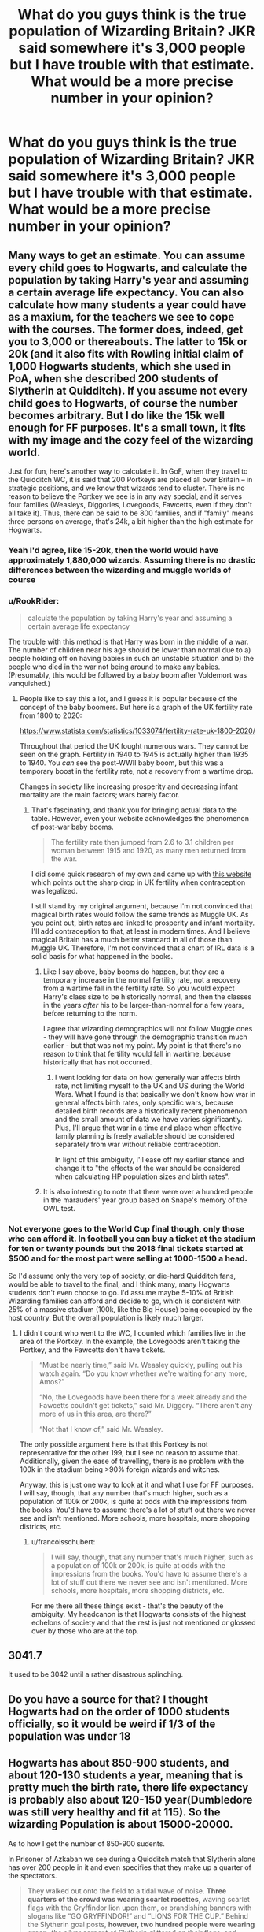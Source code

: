 #+TITLE: What do you guys think is the true population of Wizarding Britain? JKR said somewhere it's 3,000 people but I have trouble with that estimate. What would be a more precise number in your opinion?

* What do you guys think is the true population of Wizarding Britain? JKR said somewhere it's 3,000 people but I have trouble with that estimate. What would be a more precise number in your opinion?
:PROPERTIES:
:Author: maxart2001
:Score: 7
:DateUnix: 1590267414.0
:DateShort: 2020-May-24
:FlairText: Discussion
:END:

** Many ways to get an estimate. You can assume every child goes to Hogwarts, and calculate the population by taking Harry's year and assuming a certain average life expectancy. You can also calculate how many students a year could have as a maxium, for the teachers we see to cope with the courses. The former does, indeed, get you to 3,000 or thereabouts. The latter to 15k or 20k (and it also fits with Rowling initial claim of 1,000 Hogwarts students, which she used in PoA, when she described 200 students of Slytherin at Quidditch). If you assume not every child goes to Hogwarts, of course the number becomes arbitrary. But I do like the 15k well enough for FF purposes. It's a small town, it fits with my image and the cozy feel of the wizarding world.

Just for fun, here's another way to calculate it. In GoF, when they travel to the Quidditch WC, it is said that 200 Portkeys are placed all over Britain -- in strategic positions, and we know that wizards tend to cluster. There is no reason to believe the Portkey we see is in any way special, and it serves four families (Weasleys, Diggories, Lovegoods, Fawcetts, even if they don't all take it). Thus, there can be said to be 800 families, and if "family" means three persons on average, that's 24k, a bit higher than the high estimate for Hogwarts.
:PROPERTIES:
:Author: Sescquatch
:Score: 18
:DateUnix: 1590269390.0
:DateShort: 2020-May-24
:END:

*** Yeah I'd agree, like 15-20k, then the world would have approximately 1,880,000 wizards. Assuming there is no drastic differences between the wizarding and muggle worlds of course
:PROPERTIES:
:Author: maxart2001
:Score: 3
:DateUnix: 1590270970.0
:DateShort: 2020-May-24
:END:


*** u/RookRider:
#+begin_quote
  calculate the population by taking Harry's year and assuming a certain average life expectancy
#+end_quote

The trouble with this method is that Harry was born in the middle of a war. The number of children near his age should be lower than normal due to a) people holding off on having babies in such an unstable situation and b) the people who died in the war not being around to make any babies. (Presumably, this would be followed by a baby boom after Voldemort was vanquished.)
:PROPERTIES:
:Author: RookRider
:Score: 4
:DateUnix: 1590280247.0
:DateShort: 2020-May-24
:END:

**** People like to say this a lot, and I guess it is popular because of the concept of the baby boomers. But here is a graph of the UK fertility rate from 1800 to 2020:

[[https://www.statista.com/statistics/1033074/fertility-rate-uk-1800-2020/]]

Throughout that period the UK fought numerous wars. They cannot be seen on the graph. Fertility in 1940 to 1945 is actually higher than 1935 to 1940. You /can/ see the post-WWII baby boom, but this was a temporary boost in the fertility rate, not a recovery from a wartime drop.

Changes in society like increasing prosperity and decreasing infant mortality are the main factors; wars barely factor.
:PROPERTIES:
:Author: Taure
:Score: 6
:DateUnix: 1590305582.0
:DateShort: 2020-May-24
:END:

***** That's fascinating, and thank you for bringing actual data to the table. However, even your website acknowledges the phenomenon of post-war baby booms.

#+begin_quote
  The fertility rate then jumped from 2.6 to 3.1 children per woman between 1915 and 1920, as many men returned from the war.
#+end_quote

I did some quick research of my own and came up with [[https://www.closer.ac.uk/data/total-fertility-rate/][this website]] which points out the sharp drop in UK fertility when contraception was legalized.

I still stand by my original argument, because I'm not convinced that magical birth rates would follow the same trends as Muggle UK. As you point out, birth rates are linked to prosperity and infant mortality. I'll add contraception to that, at least in modern times. And I believe magical Britain has a much better standard in all of those than Muggle UK. Therefore, I'm not convinced that a chart of IRL data is a solid basis for what happened in the books.
:PROPERTIES:
:Author: RookRider
:Score: 2
:DateUnix: 1590329530.0
:DateShort: 2020-May-24
:END:

****** Like I say above, baby booms do happen, but they are a temporary increase in the normal fertility rate, not a recovery from a wartime fall in the fertility rate. So you would expect Harry's class size to be historically normal, and then the classes in the years /after/ his to be larger-than-normal for a few years, before returning to the norm.

I agree that wizarding demographics will not follow Muggle ones - they will have gone through the demographic transition much earlier - but that was not my point. My point is that there's no reason to think that fertility would fall in wartime, because historically that has not occurred.
:PROPERTIES:
:Author: Taure
:Score: 4
:DateUnix: 1590333432.0
:DateShort: 2020-May-24
:END:

******* I went looking for data on how generally war affects birth rate, not limiting myself to the UK and US during the World Wars. What I found is that basically we don't know how war in general affects birth rates, only specific wars, because detailed birth records are a historically recent phenomenon and the small amount of data we have varies significantly. Plus, I'll argue that war in a time and place when effective family planning is freely available should be considered separately from war without reliable contraception.

In light of this ambiguity, I'll ease off my earlier stance and change it to "the effects of the war should be considered when calculating HP population sizes and birth rates".
:PROPERTIES:
:Author: RookRider
:Score: 1
:DateUnix: 1590338920.0
:DateShort: 2020-May-24
:END:


****** It is also intresting to note that there were over a hundred people in the marauders' year group based on Snape's memory of the OWL test.
:PROPERTIES:
:Author: creation-of-cookies
:Score: 2
:DateUnix: 1590333171.0
:DateShort: 2020-May-24
:END:


*** Not everyone goes to the World Cup final though, only those who can afford it. In football you can buy a ticket at the stadium for ten or twenty pounds but the 2018 final tickets started at $500 and for the most part were selling at 1000-1500 a head.

So I'd assume only the very top of society, or die-hard Quidditch fans, would be able to travel to the final, and I think many, many Hogwarts students don't even choose to go. I'd assume maybe 5-10% of British Wizarding families can afford and decide to go, which is consistent with 25% of a massive stadium (100k, like the Big House) being occupied by the host country. But the overall population is likely much larger.
:PROPERTIES:
:Author: francoisschubert
:Score: 1
:DateUnix: 1590274186.0
:DateShort: 2020-May-24
:END:

**** I didn't count who went to the WC, I counted which families live in the area of the Portkey. In the example, the Lovegoods aren't taking the Portkey, and the Fawcetts don't have tickets.

#+begin_quote
  “Must be nearly time,” said Mr. Weasley quickly, pulling out his watch again. “Do you know whether we're waiting for any more, Amos?”

  “No, the Lovegoods have been there for a week already and the Fawcetts couldn't get tickets,” said Mr. Diggory. “There aren't any more of us in this area, are there?”

  “Not that I know of,” said Mr. Weasley.
#+end_quote

The only possible argument here is that this Portkey is not representative for the other 199, but I see no reason to assume that. Additionally, given the ease of travelling, there is no problem with the 100k in the stadium being >90% foreign wizards and witches.

Anyway, this is just one way to look at it and what I use for FF purposes. I will say, though, that any number that's much higher, such as a population of 100k or 200k, is quite at odds with the impressions from the books. You'd have to assume there's a lot of stuff out there we never see and isn't mentioned. More schools, more hospitals, more shopping districts, etc.
:PROPERTIES:
:Author: Sescquatch
:Score: 3
:DateUnix: 1590275525.0
:DateShort: 2020-May-24
:END:

***** u/francoisschubert:
#+begin_quote
  I will say, though, that any number that's much higher, such as a population of 100k or 200k, is quite at odds with the impressions from the books. You'd have to assume there's a lot of stuff out there we never see and isn't mentioned. More schools, more hospitals, more shopping districts, etc.
#+end_quote

For me there all these things exist - that's the beauty of the ambiguity. My headcanon is that Hogwarts consists of the highest echelons of society and that the rest is just not mentioned or glossed over by those who are at the top.
:PROPERTIES:
:Author: francoisschubert
:Score: 0
:DateUnix: 1590280490.0
:DateShort: 2020-May-24
:END:


** 3041.7

It used to be 3042 until a rather disastrous splinching.
:PROPERTIES:
:Author: Vercalos
:Score: 25
:DateUnix: 1590267732.0
:DateShort: 2020-May-24
:END:


** Do you have a source for that? I thought Hogwarts had on the order of 1000 students officially, so it would be weird if 1/3 of the population was under 18
:PROPERTIES:
:Author: ChasingAnna
:Score: 3
:DateUnix: 1590267905.0
:DateShort: 2020-May-24
:END:


** Hogwarts has about 850-900 students, and about 120-130 students a year, meaning that is pretty much the birth rate, there life expectancy is probably also about 120-150 year(Dumbledore was still very healthy and fit at 115). So the wizarding Population is about 15000-20000.

As to how I get the number of 850-900 sudents.

In Prisoner of Azkaban we see during a Quidditch match that Slytherin alone has over 200 people in it and even specifies that they make up a quarter of the spectators.

#+begin_quote
  They walked out onto the field to a tidal wave of noise. *Three quarters of the crowd was wearing scarlet rosettes*, waving scarlet flags with the Gryffindor lion upon them, or brandishing banners with slogans like “GO GRYFFINDOR!” and “LIONS FOR THE CUP.” Behind the Slytherin goal posts, *however, two hundred people were wearing green;* the silver serpent of Slytherin glittered on their flags, and Professor Snape sat in the very front row, wearing green like everyone else, and a very grim smile.
#+end_quote

Also in the same book we see that there are over hundred carriages transporting the Students to Hogsmeade

#+begin_quote
  Harry, Ron, and Hermione followed the rest of the school along the platform and out onto a rough mud track, *where at least a hundred stagecoaches awaited the remaining students, each pulled, Harry could only assume, by an invisible horse*, because when they climbed inside and shut the door, the coach set off all by itself, bumping and swaying in procession.
#+end_quote

In Goblet of Fire during the Yule Ball there were also about hundred tables with a dozen seats each.

#+begin_quote
  The walls of the Hall had all been covered in sparkling silver frost, with hundreds of garlands of mistletoe and ivy crossing the starry black ceiling.T*he House tables had vanished; instead, there were about a hundred smaller, lantern-lit ones, each seating about a dozen people*
#+end_quote

We also see that there are 31 Gryffindors in Harry's year, since he mentions that many to be in class at one point during Defense against the Dark Arts, which is a class the Gryffindors take without the other houses.

#+begin_quote
  ʹCedric Diggoryʹs death was a tragic accident,ʹ she said coldly.\\
  ʹIt was murder,ʹ said Harry. He could feel himself shaking. He had hardly spoken to anyone about this, *least of all thirty eagerly listening classmates*. ʹVoldemort killed him and you know it.ʹ
#+end_quote

This is all consistent with Rowlings statements that there are about a thousand students at Hogwarts and that Harry has considerably more than 40 students in his year(though she admitted that she only created backgrounds for 40 of them).

#+begin_quote
  While I imagined that there would be *considerably more than forty students in each year at Hogwarts*, I thought that it would be useful to know a proportion of Harry's classmates, and to have names at my fingertips when action was taking place around the school.
#+end_quote
:PROPERTIES:
:Author: aAlouda
:Score: 2
:DateUnix: 1590304424.0
:DateShort: 2020-May-24
:END:


** I have a huge issue with how Hogwarts is always referenced in these calculations. It's a snooty private school and churns out important people but there's no way a wizarding world could sustain itself around just Hogwarts kids. Plus if you look at the British Quidditch league, 10 players per team and a generous 10 year career average would mean that the league is recruiting 9 or 10 players from Hogwarts every year, which is pretty ridiculous assuming everyone goes to Hogwarts. Also, the 200 Slytherins number from PoA is a massive inconsistency because throughout the books we're given the impression of a much more tightly-knit school, and two dorms per year (so a school population closer to 350-400). Rowling can say what she wants but she also has the Sorting sheet which has a class size of about 50.

The problem is that since the conflict of HP is fought at the very top of the Wizarding social ladder (the lowest-class character we see by far is Mundungus Fletcher) we don't know what the educational or social structure is underneath this. In addition, the isolationism of British Wizarding culture (e.g. the Triwizard Tournament being a BIG DEAL) kind of limits our understanding of Wizarding in the world at large.

It's hard to actually estimate the population of Wizarding Britain. I see two ways to go about this - you can estimate the upper bound for the Statute to hold, which would probably be around 1% of the total population of Britain, or around 600,000. Or you can take the 3000 number as a sort of 1% or 2% tier, which gives you a total of 150,000-300,000. I think it's probably closer to the latter, but the former would be a pretty good estimate for the carrying capacity of the population.
:PROPERTIES:
:Author: francoisschubert
:Score: 2
:DateUnix: 1590273702.0
:DateShort: 2020-May-24
:END:

*** For the whole of Britain and plus Ireland, my headcanon is 700 kids going to Hogwarts, another 2000 to other schools and 1000 being homeschooled. I think kids would make up the 1% of wizards since they live long so 370.000 in total, maybe up to 400.000 with werewolves included
:PROPERTIES:
:Author: gluesandsticks
:Score: 2
:DateUnix: 1590286952.0
:DateShort: 2020-May-24
:END:


*** No other schools in Britain are ever hinted at, indeed every indication is that it's your only option, muggleborns are introduced to magic by its staff and end up there, even the poorest wizarding families send their children there, even penniless orphans end up there.\\
And do note that there's no indication that it's just the rich or that some degree if merit is required, the closest we get is Neville's family being worried he might be a squib. .
:PROPERTIES:
:Author: Electric999999
:Score: 2
:DateUnix: 1590288412.0
:DateShort: 2020-May-24
:END:


** I got from linkao3(The Accidental Animagus by White_Squirrel) number of something like ten-to-fifteen thousand.

[[https://harrypotter.fandom.com/wiki/Wizarding_world]]
:PROPERTIES:
:Author: ceplma
:Score: 1
:DateUnix: 1590269957.0
:DateShort: 2020-May-24
:END:

*** [[https://archiveofourown.org/works/14078862][*/The Accidental Animagus/*]] by [[https://www.archiveofourown.org/users/White_Squirrel/pseuds/White_Squirrel][/White_Squirrel/]]

#+begin_quote
  Harry escapes the Dursleys with a unique bout of accidental magic and eventually winds up at the Grangers' house. Now, he has what he always wanted: a loving family---and he'll need their help to take on the magical world and vanquish the dark lord who has pursued him from birth. Years 1-4.
#+end_quote

^{/Site/:} ^{Archive} ^{of} ^{Our} ^{Own} ^{*|*} ^{/Fandom/:} ^{Harry} ^{Potter} ^{-} ^{J.} ^{K.} ^{Rowling} ^{*|*} ^{/Published/:} ^{2018-03-24} ^{*|*} ^{/Completed/:} ^{2018-04-07} ^{*|*} ^{/Words/:} ^{666696} ^{*|*} ^{/Chapters/:} ^{112/112} ^{*|*} ^{/Comments/:} ^{603} ^{*|*} ^{/Kudos/:} ^{1453} ^{*|*} ^{/Bookmarks/:} ^{377} ^{*|*} ^{/Hits/:} ^{48626} ^{*|*} ^{/ID/:} ^{14078862} ^{*|*} ^{/Download/:} ^{[[https://archiveofourown.org/downloads/14078862/The%20Accidental%20Animagus.epub?updated_at=1587092261][EPUB]]} ^{or} ^{[[https://archiveofourown.org/downloads/14078862/The%20Accidental%20Animagus.mobi?updated_at=1587092261][MOBI]]}

--------------

*FanfictionBot*^{2.0.0-beta} | [[https://github.com/tusing/reddit-ffn-bot/wiki/Usage][Usage]]
:PROPERTIES:
:Author: FanfictionBot
:Score: 1
:DateUnix: 1590270009.0
:DateShort: 2020-May-24
:END:


** I think I heard somewhere that the actual student population of Hogwarts is supposed to be around 1000 students. If that's the case, then the total wizarding population would be a lot more. Probably 10 000 or more
:PROPERTIES:
:Score: 1
:DateUnix: 1590270341.0
:DateShort: 2020-May-24
:END:


** I'm pretty sure that the most consistent thing JK Rowling has said (between canon and interviews) about the population size is that she is "bad at maths."

I think that she had a vision of what Harry's year, then Hogwarts as a whole, then finally what the British wizarding world looked like. Often these visions did not coexist happily in a logical population.

Usually I don't think about uk's wizarding population too much when reading fanfiction.\\
The exception is some of the intense "pureblood society" type fanfics where authors expand pureblood culture to the extent of massive class striations with a large and thriving pureblood nobility with no obvious change in the uk's pureblood population.
:PROPERTIES:
:Author: FriendofDobby
:Score: 1
:DateUnix: 1590565514.0
:DateShort: 2020-May-27
:END:


** If she says it's 3000 I believe her. Since she is the author. I also believe her when she says wizards used to relieve themselves wherever they stood and vanish the evidence.
:PROPERTIES:
:Author: Ghost16275
:Score: -1
:DateUnix: 1590267635.0
:DateShort: 2020-May-24
:END:

*** But dont you think that then it's like everyone is everyone's cousin?
:PROPERTIES:
:Author: maxart2001
:Score: 2
:DateUnix: 1590267793.0
:DateShort: 2020-May-24
:END:

**** Eh, everyone is everyone's cousin is an exaggeration, and even first cousin marriage is pretty common in the world at large. Muggle borns, having kids with muggles, and imitation adds to the gene pool.
:PROPERTIES:
:Author: BackUpAgain
:Score: 0
:DateUnix: 1590280328.0
:DateShort: 2020-May-24
:END:


*** For what it's worth, I doubt she intended for the number to be exactly 3000. It was probably just an estimate.
:PROPERTIES:
:Author: Vercalos
:Score: 2
:DateUnix: 1590267799.0
:DateShort: 2020-May-24
:END:


*** I don't think this makes sense for Hogwarts though. (The relieving themselves part). I've always had a problem with it since she said it. Slytherin built the entrance to the Chamber of Secrets in a BATHROOM. Why in the world would Hogwarts have had bathrooms if the students were shitting wherever they wanted them just vanishing it?
:PROPERTIES:
:Author: butiamthechosenone
:Score: 1
:DateUnix: 1590288789.0
:DateShort: 2020-May-24
:END:
